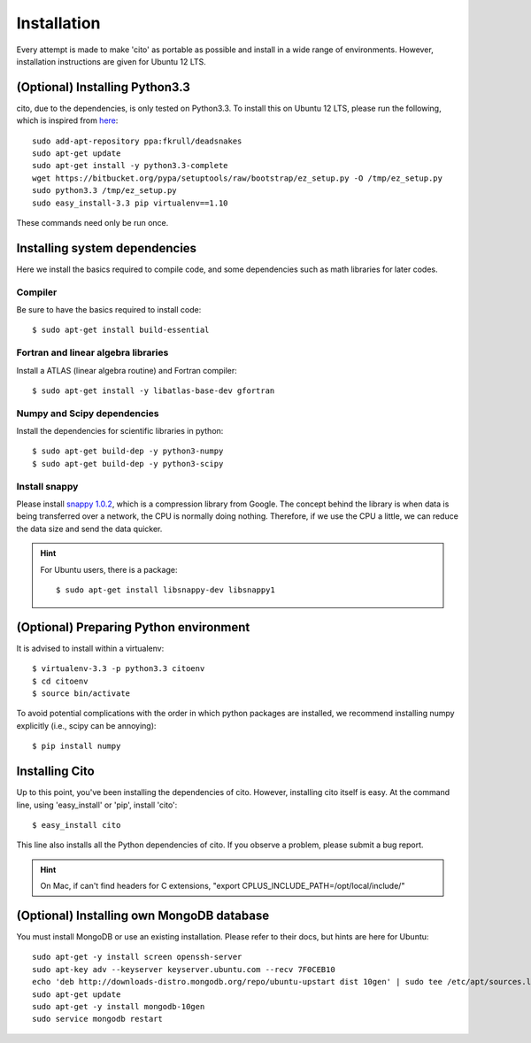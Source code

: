 ============
Installation
============

Every attempt is made to make 'cito' as portable as possible and install in a wide range of environments.  However,
installation instructions are given for Ubuntu 12 LTS.


(Optional) Installing Python3.3
===============================

cito, due to the dependencies, is only tested on Python3.3.  To install this on Ubuntu 12 LTS, please run the
following, which is inspired from
`here <http://linuxg.net/how-to-install-python-3-3-on-ubuntu-13-04-12-10-and-12-04/>`_::

    sudo add-apt-repository ppa:fkrull/deadsnakes
    sudo apt-get update
    sudo apt-get install -y python3.3-complete
    wget https://bitbucket.org/pypa/setuptools/raw/bootstrap/ez_setup.py -O /tmp/ez_setup.py
    sudo python3.3 /tmp/ez_setup.py
    sudo easy_install-3.3 pip virtualenv==1.10


These commands need only be run once.


Installing system dependencies
==============================

Here we install the basics required to compile code, and some dependencies such as math libraries for later codes.

Compiler
--------

Be sure to have the basics required to install code::

    $ sudo apt-get install build-essential


Fortran and linear algebra libraries
------------------------------------

Install a ATLAS (linear algebra routine) and Fortran compiler::

    $ sudo apt-get install -y libatlas-base-dev gfortran



Numpy and Scipy dependencies
----------------------------

Install the dependencies for scientific libraries in python::

    $ sudo apt-get build-dep -y python3-numpy
    $ sudo apt-get build-dep -y python3-scipy


Install snappy
--------------

Please install `snappy 1.0.2 <http://code.google.com/p/snappy/>`_, which is a compression library from Google.  The concept
behind the library is when data is being transferred over a network, the CPU is normally doing nothing.  Therefore, if
we use the CPU a little, we can reduce the data size and send the data quicker.

.. hint::
    For Ubuntu users, there is a package::


    $ sudo apt-get install libsnappy-dev libsnappy1




(Optional) Preparing Python environment
=======================================

It is advised to install within a virtualenv::


    $ virtualenv-3.3 -p python3.3 citoenv
    $ cd citoenv
    $ source bin/activate

To avoid potential complications with the order in which python packages are installed, we recommend installing numpy
explicitly (i.e., scipy can be annoying)::

    $ pip install numpy

Installing Cito
===============

Up to this point, you've been installing the dependencies of cito.  However, installing cito itself is easy.  At the
command line, using 'easy_install' or 'pip', install 'cito'::

    $ easy_install cito


This line also installs all the Python dependencies of cito. If you observe a problem, please submit a bug report.

.. hint::  On Mac, if can't find headers for C extensions, "export CPLUS_INCLUDE_PATH=/opt/local/include/"

(Optional) Installing own MongoDB database
==========================================

You must install MongoDB or use an existing installation.  Please refer to their docs, but hints are here for Ubuntu::

    sudo apt-get -y install screen openssh-server
    sudo apt-key adv --keyserver keyserver.ubuntu.com --recv 7F0CEB10
    echo 'deb http://downloads-distro.mongodb.org/repo/ubuntu-upstart dist 10gen' | sudo tee /etc/apt/sources.list.d/10gen.list
    sudo apt-get update
    sudo apt-get -y install mongodb-10gen
    sudo service mongodb restart

